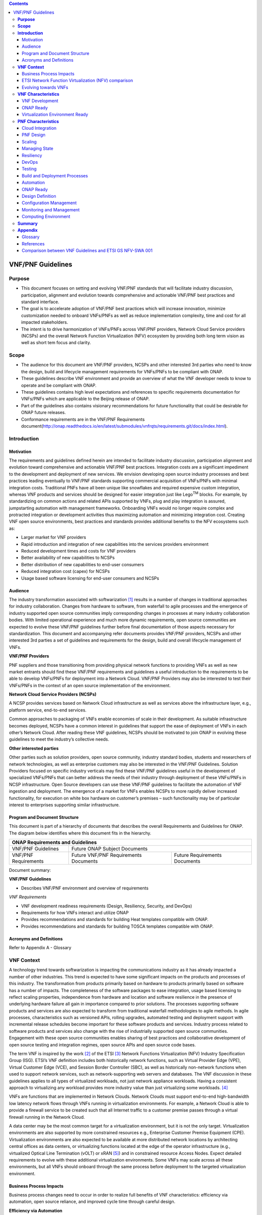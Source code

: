.. This work is licensed under a Creative Commons Attribution 4.0 International License.
.. http://creativecommons.org/licenses/by/4.0
.. Copyright 2017 ONAP


.. contents::
   :depth: 3
..

VNF/PNF Guidelines
==================


**Purpose**
------------------------
- This document focuses on setting and evolving VNF/PNF standards that
  will facilitate industry discussion, participation, alignment and evolution
  towards comprehensive and actionable VNF/PNF best practices and standard
  interface.
- The goal is to accelerate adoption of VNF/PNF best practices which will
  increase innovation, minimize customization needed to onboard VNFs/PNFs as
  well as reduce implementation complexity, time and cost for all impacted
  stakeholders.
- The intent is to drive harmonization of VNFs/PNFs across VNF/PNF providers,
  Network Cloud Service providers (NCSPs) and the overall Network Function
  Virtualization (NFV) ecosystem by providing both long term vision as well
  as short tem focus and clarity.

**Scope**
--------------------
- The audience for this document are VNF/PNF providers, NCSPs and other
  interested 3rd parties who need to know the design, build and lifecycle
  management requirements for VNFs/PNFs to be compliant with ONAP.
- These guidelines describe VNF environment and provide an overview of
  what the VNF developer needs to know to operate and be compliant with ONAP.
- These guidelines contains high level expectations and references to
  specific requirements documentation for VNFs/PNFs which are applicable
  to the Beijing release of ONAP.
- Part of the guidelines also contains visionary recommendations for
  future functionality that could be desirable for ONAP future releases.
- Conformance requirements are in the VNF/PNF Requirements
  document(http://onap.readthedocs.io/en/latest/submodules/vnfrqts/requirements.git/docs/index.html).

**Introduction**
-------------------------------

Motivation
^^^^^^^^^^^^^^^^^^^^

The requirements and guidelines defined herein are intended to
facilitate industry discussion, participation alignment and evolution
toward comprehensive and actionable VNF/PNF best practices. Integration
costs are a significant impediment to the development and deployment of
new services. We envision developing open source industry processes and
best practices leading eventually to VNF/PNF standards supporting commercial
acquisition of VNFs/PNFs with minimal integration costs. Traditional PNFs
have all been unique like snowflakes and required expensive custom
integration, whereas VNF products and services should be designed for
easier integration just like Lego\ :sup:`TM` blocks. For example, by
standardizing on common actions and related APIs supported by VNFs, plug
and play integration is assured, jumpstarting automation with management
frameworks. Onboarding VNFs would no longer require complex and
protracted integration or development activities thus maximizing
automation and minimizing integration cost. Creating VNF open source
environments, best practices and standards provides additional benefits
to the NFV ecosystems such as:

-  Larger market for VNF providers

-  Rapid introduction and integration of new capabilities into the
   services providers environment

-  Reduced development times and costs for VNF providers

-  Better availability of new capabilities to NCSPs

-  Better distribution of new capabilities to end-user consumers

-  Reduced integration cost (capex) for NCSPs

-  Usage based software licensing for end-user consumers and NCSPs

Audience
^^^^^^^^^^^^

The industry transformation associated with softwarization [1]_ results
in a number of changes in traditional approaches for industry
collaboration. Changes from hardware to software, from waterfall to
agile processes and the emergence of industry supported open source
communities imply corresponding changes in processes at many industry
collaboration bodies. With limited operational experience and much more
dynamic requirements, open source communities are expected to evolve
these VNF/PNF guidelines further before final documentation of those aspects
necessary for standardization. This document and accompanying refer documents
provides VNF/PNF providers, NCSPs and other interested 3rd parties a set of
guidelines and requirements for the design, build and overall lifecycle
management of VNFs.

**VNF/PNF Providers**

PNF suppliers and those transitioning from providing physical network functions
to providing VNFs as well as new market entrants should find
these VNF/PNF requirements and guidelines a useful introduction to the
requirements to be able to develop VNFs/PNFs for deployment into a Network
Cloud. VNF/PNF Providers may also be interested to test their VNFs/PNFs in the
context of an open source implementation of the environment.

**Network Cloud Service Providers (NCSPs)**

A NCSP provides services based on Network Cloud infrastructure as well
as services above the infrastructure layer, e.g., platform service,
end-to-end services.

Common approaches to packaging of VNFs enable economies of scale in
their development. As suitable infrastructure becomes deployed, NCSPs
have a common interest in guidelines that support the ease of deployment
of VNFs in each other’s Network Cloud. After reading these VNF
guidelines, NCSPs should be motivated to join ONAP in evolving these
guidelines to meet the industry’s collective needs.

**Other interested parties**

Other parties such as solution providers, open source community,
industry standard bodies, students and researchers of network
technologies, as well as enterprise customers may also be interested in
the VNF/PNF Guidelines. Solution Providers focused on specific industry
verticals may find these VNF/PNF guidelines useful in the development of
specialized VNFs/PNFs that can better address the needs of their industry
through deployment of these VNFs/PNFs in NCSP infrastructure. Open Source
developers can use these VNF/PNF guidelines to facilitate the automation of
VNF ingestion and deployment. The emergence of a market for VNFs enables
NCSPs to more rapidly deliver increased functionality, for execution on
white box hardware on customer’s premises – such functionality may be of
particular interest to enterprises supporting similar infrastructure.

Program and Document Structure
^^^^^^^^^^^^^^^^^^^^^^^^^^^^^^^^^^^^^^

This document is part of a hierarchy of documents that describes the
overall Requirements and Guidelines for ONAP. The diagram below
identifies where this document fits in the hierarchy.

+-------------------------------------------------------------------------+
| ONAP Requirements and Guidelines                                        |
+=======================+=================================================+
| VNF/PNF Guidelines    | Future ONAP Subject Documents                   |
+-----------------------+-------------------------+-----------------------+
| VNF/PNF Requirements  | Future VNF/PNF          | Future Requirements   |
|                       | Requirements Documents  | Documents             |
+-----------------------+-------------------------+-----------------------+

Document summary:

**VNF/PNF Guidelines**

-  Describes VNF/PNF environment and overview of requirements

*VNF Requirements*

-  VNF development readiness requirements (Design, Resiliency, Security,
   and DevOps)

-  Requirements for how VNFs interact and utilize ONAP

-  Provides recommendations and standards for building Heat templates
   compatible with ONAP.

-  Provides recommendations and standards for building TOSCA templates
   compatible with ONAP.


Acronyms and Definitions
^^^^^^^^^^^^^^^^^^^^^^^^^
Refer to Appendix A - Glossary


**VNF Context**
----------------------------------------

A technology trend towards softwarization is impacting the
communications industry as it has already impacted a number of other
industries. This trend is expected to have some significant impacts on
the products and processes of this industry. The transformation from
products primarily based on hardware to products primarily based on
software has a number of impacts. The completeness of the software
packages to ease integration, usage based licensing to reflect scaling
properties, independence from hardware and location and software
resilience in the presence of underlying hardware failure all gain in
importance compared to prior solutions. The processes supporting
software products and services are also expected to transform from
traditional waterfall methodologies to agile methods. In agile
processes, characteristics such as versioned APIs, rolling upgrades,
automated testing and deployment support with incremental release
schedules become important for these software products and services.
Industry process related to software products and services also change
with the rise of industrially supported open source communities.
Engagement with these open source communities enables sharing of best
practices and collaborative development of open source testing and
integration regimes, open source APIs and open source code bases.

The term VNF is inspired by the work [2]_ of the ETSI [3]_ Network
Functions Virtualization (NFV) Industry Specification Group (ISG).
ETSI’s VNF definition includes both historically network functions, such
as Virtual Provider Edge (VPE), Virtual Customer Edge (VCE), and Session
Border Controller (SBC), as well as historically non-network functions
when used to support network services, such as network-supporting web
servers and databases. The VNF discussion in these guidelines applies to
all types of virtualized workloads, not just network appliance
workloads. Having a consistent approach to virtualizing any workload
provides more industry value than just virtualizing some workloads. [4]_

VNFs are functions that are implemented in Network Clouds. Network
Clouds must support end-to-end high-bandwidth low latency network flows
through VNFs running in virtualization environments. For example, a
Network Cloud is able to provide a firewall service to be created such
that all Internet traffic to a customer premise passes through a virtual
firewall running in the Network Cloud.

A data center may be the most common target for a virtualization
environment, but it is not the only target. Virtualization environments
are also supported by more constrained resources e.g., Enterprise
Customer Premise Equipment (CPE). Virtualization environments are also
expected to be available at more distributed network locations by
architecting central offices as data centers, or virtualizing functions
located at the edge of the operator infrastructure (e.g., virtualized
Optical Line Termination (vOLT) or xRAN [5]_) and in constrained
resource Access Nodes. Expect detailed requirements to evolve with these
additional virtualization environments. Some VNFs may scale across all
these environments, but all VNFs should onboard through the same process
before deployment to the targeted virtualization environment.

Business Process Impacts
^^^^^^^^^^^^^^^^^^^^^^^^^^^^^^^^

Business process changes need to occur in order to realize full benefits
of VNF characteristics: efficiency via automation, open source reliance,
and improved cycle time through careful design.

**Efficiency via Automation**

reliant on human labor for critical operational tasks don’t scale. By
aggressively automating all VNF operational procedures, VNFs have lower
operational cost, are more rapidly deployed at scale and are more
consistent in their operation. ONAP provides the automation
framework which VNFs can take advantage of simply by implementing
ONAP compatible interfaces and lifecycle models. This enables
automation which drives operational efficiencies and delivers the
corresponding benefits.

**Open Source**

VNFs are expected to run on infrastructure largely enabled by open
source software. For example, OpenStack [6]_ is often used to provide
the virtualized compute, network, and storage capabilities used to host
VNFs. OpenDaylight (ODL) [7]_ can provide the network control plane. The
OPNFV community [8]_ provides a reference platform through integration
of ODL, OpenStack and other relevant open source projects. VNFs also run
in open source operating systems like Linux. VNFs might also utilize
open source software libraries to take advantage of required common but
critical software capabilities where community support is available.
Automation becomes easier, overall costs go down and time to market can
decrease when VNFs can be developed and tested in an open source
reference platform environment prior to on-boarding by the NCSP. All of
these points contribute to a lower cost structure for both VNF providers
and NCSPs.

**Improved Cycle Time through Careful Design**

Today’s fast paced world requires businesses to evolve rapidly in order
to stay relevant and competitive. To a large degree VNFs, when used with
the same control, orchestration, management and policy framework (e.g.,
ONAP), will improve service development and composition. VNFs
should enable NCSPs to exploit recursive nesting of VNFs to acquire VNFs
at the smallest appropriate granularity so that new VNFs and network
services can be composed. The ETSI NFV Framework [9]_ envisages such
recursive assembly of VNFs, but many current implementations fail to
support such features. Designing for VNF reuse often requires that
traditional appliance based PNFs be refactored into multiple individual
VNFs where each does one thing particularly well. While the original
appliance based PNF can be replicated virtually by the right combination
and organization of lower level VNFs, the real advantage comes in
creating new services composed of different combinations of lower level
VNFs (possibly from many providers) organized in new ways. Easier and
faster service creation often generates real value for businesses. As
softwarization trends progress towards more agile processes, VNFs,
ONAP and Network Clouds are all expected to evolve towards
continuous integration, testing and deployment of small incremental
changes to de-risk the upgrade process.

ETSI Network Function Virtualization (NFV) comparison
^^^^^^^^^^^^^^^^^^^^^^^^^^^^^^^^^^^^^^^^^^^^^^^^^^^^^^^^^^^^^^

ETSI defines a VNF as an implementation of a network function that can
be deployed on a Network Function Virtualization Infrastructure (NFVI).
Service instances may be composed of an assembly of VNFs. In turn, a VNF
may also be assembled from VNF components (VNFCs) that each provide a
reusable set of functionality. VNFs are expected to take advantage of
platform provided common services.

VNF management and control under ONAP is different but remain compatible
with the management and control exposed in the ETSI MANO model. With ONAP,
there are two ways to manage and control VNF. One is asking all VNF providers
to take advantage of and interoperate with common control software, as
loop indicates by the black arrows in figure 1. At the same time a
management and control architectural option exists for preserving legacy
systems, e.g., ETSI MANO compatible VNFs can be controlled by third-party or
specific VNF Managers(VNFMs) and Element Management Systems (EMSs) provided
outside ONAP,as the loop indicates by the red arrows in figure 1.
The ONAP is being made available as an open source project to reduce
friction for VNF providers and enable new network functions to get to
market faster and with lower costs.


**Figure 1** shows a simplified ONAP and Infrastructure view to
highlight how individual Virtual Network Functions plug into the
ONAP control loops.

|image0|

\ **Figure 1. Control Loop**

In the control loop view in **Figure 1**, the VNF provides an event
data stream via an API to Data Collection, Analytics and Events (DCAE).
DCAE analyzes and aggregates the data stream and when particular
conditions are detected, uses policy to enable what, if any, action
should be triggered. Some of the triggered actions may require a
controller to make changes to the VNF through a VNF provided API.

For a detailed comparison between ETSI NFV and ONAP, refer to
Appendix C - Comparison between VNF Guidelines and ETSI GS NFV-SWA 001.


Evolving towards VNFs
^^^^^^^^^^^^^^^^^^^^^^^^^^^^^^^^^^^^^

In order to deploy VNFs, a target virtualization environment must
already be in place. The NCSPs scale necessitates a phased rollout of
virtualization infrastructure and then of VNFs upon that infrastructure.
Some VNF use cases may require greenfield infrastructure deployments,
others may start brownfield deployments in centralized data centers and
then scale deployment more widely as infrastructure becomes available.
Some service providers have been very public and proactive in setting
transformation targets associated with VNFs.

Because of the complexity of migration and integration issues, the
requirements for VNFs in the short term may need to be contextualized to
the specific service and transition planning.

Much of the existing VNF work has been based on corresponding network
function definitions and requirements developed for PNFs. Many of the
assumptions about PNFs do not apply to VNFs and the modularity of the
functionality is expected to be significantly different. In addition,
the increased service velocity objectives of NFV are based on new types
of VNFs being developed to support new services being deployed in
virtualized environments. Much of the functionality associated with 5G
(e.g., IoT, augmented reality/virtual reality) is thus expected to be
deployed as VNFs in targeted virtualization infrastructure towards the
edge of the network.

**VNF Characteristics**
-------------------------------------------------------

VNFs need to be constructed using a distributed systems architecture
that we will call "Network Cloud Ready". They need to interact with the
orchestration and control platform provided by ONAP and address the
new security challenges that come in this environment.

The main goal of a Network Cloud Ready VNF is to run ‘well’ on any
Network Cloud (public or private) over any network (carrier or
enterprise). In addition, for optimal performance and efficiency, VNFs
will be designed to take advantage of Network Clouds. This requires
careful engineering in both VNFs and candidate Network Cloud computing
frameworks.

To ensure Network Cloud capabilities are leveraged and VNF resource
consumption meets engineering and economic targets, VNF performance and
efficiency will be benchmarked in a controlled lab environment. In line
with the principles and practices laid out in ETSI GS NFV-PER 001,
efficiency testing will consist of benchmarking VNF performance with a
reference workload and associated performance metrics on a reference
Network Cloud (or, when appropriate, additional benchmarking on a bare
metal reference platform).

Network Cloud Ready VNF characteristics and design consideration can be
grouped into three areas:

-  VNF Development

-  ONAP Ready

-  Virtualization Environment Ready

Detailed requirements are contained in the reference documents that are
listed in Appendix B - References.

VNF Development
^^^^^^^^^^^^^^^^^^^^^^^^^^^

VNFs should be designed to operate within a cloud environment from the
first stages of the development. The VNF provider should think clearly
about how the VNF should be decomposed into various modules. Resiliency
within a cloud environment is very different than in a physical
environment and the developer should give early thought as to how the
Network Cloud Service Provider will ensure the level of resiliency
required by the VNF and then provide the capabilities needed within that
VNF. Scaling and Security should also be well thought out at design time
so that the VNF runs well in a virtualized environment. Finally, the VNF
Provider also needs to think about how they will integrate and deploy
new versions of the VNF. Since the cloud environment is very dynamic,
the developer should utilize DevOps practices to deploy new software.

Detailed requirements for VNF Development can be found in the
*VNF Requirements* document.

VNF Design
~~~~~~~~~~

A VNF may be a large construct and therefore when designing it, it is
important to think about the components from which it will be composed.
The ETSI SWA 001 document gives a good overview of the architecture of a
VNF in Chapter 4 as well as some good examples of how to compose a VNF
in its Annex B. When laying out the components of the VNF it is
important to keep in mind the following principles: Single Capability,
Independence, State and the APIs.

Many Network Clouds will use Heat and TOSCA to describe orchestration
templates for instantiating VNFs and VNFCs. Heat and TOSCA has a useful
abstraction called a “module” that can contain one or more VNFCs. A
module can be thought of as a deployment unit. In general the goal should
be for each module to contain a single VNFC.

Single Capability
+++++++++++++++++++

VNFs should be carefully decomposed into loosely coupled, granular,
re-usable VNFCs that can be distributed and scaled on a Network Cloud.
VNFCs should be responsible for a single capability.

The Network Cloud will define several flavors of VMs for a VNF designer
to choose from for instantiating a VNFC. The best practice is to keep
the VNFCs as lightweight as possible while still fulfilling the business
requirements for the "single capability", however the VNFC should not be
so small that the overhead of constructing, maintaining, and operating
the service outweighs its utility.

Independence
+++++++++++++++

VNFCs should be independently deployed, configured, upgraded, scaled,
monitored, and administered (by ONAP). The VNFC must be a
standalone executable process.

API versioning is one of the biggest enablers of independence. To be
able to independently evolve a component, versioning must ensure
existing clients of the component are not forced to flash-cut with each
interface change. API versioning enables smoother evolution while
preserving backward compatibility.

Scaling
+++++++++++

Each VNFC within a VNF must support independent horizontal scaling, by
adding/removing instances, in response to demand loads on that VNFC. The
Network Cloud is not expected to support adding/removing resources
(compute, memory, storage) to an existing instance of a VNFC (vertical
scaling). A VNF should be designed such that its components can scale
independently of each other. Scaling one component should not require
another component to be scaled at the same time. All scaling will be
controlled by ONAP.

Managing State
++++++++++++++++++++++++

VNFCs and their interfaces should isolate and manage state to allow for
high-reliability, scalability, and performance in a Network Cloud
environment. The use of state should be minimized as much as possible to
facilitate the movement of traffic from one instance of a VNFC to
another. Where state is required it should be maintained in a
geographically redundant data store that may in fact be its own VNFC.

This concept of decoupling state data can be extended to all persistent
data. Persistent data should be held in a loosely coupled database.
These decoupled databases need to be engineered and placed correctly to
still meet all the performance and resiliency requirements of the
service.

Lightweight and Open APIs
++++++++++++++++++++++++++++++++++++++++++++++++

Key functions are accessible via open APIs, which align to Industry API
Standards and supported by an open and extensible information/data
model.

Reusability
++++++++++++++++++++++++

Properly (de)composing a VNF requires thinking about “reusability”.
Components should be designed to be reusable within the VNF as well as
by other VNFs. The “single capability” principle aids in this
requirement. If a VNFC could be reusable by other VNFs then it should be
designed as its own single component VNF that may then be chained with
other VNFs. Likewise, a VNF provider should make use of other common
platform VNFs such as firewalls and load balancers, instead of building
their own.

Resiliency
~~~~~~~~~~

The VNF is responsible for meeting its resiliency goals and must factor
in expected availability of the targeted virtualization environment.
This is likely to be much lower than found in a traditional data center.
The VNF developer should design the function in such a way that if there
is a platform problem the VNF will continue working as needed and meet
the SLAs of that function. VNFs should be designed to survive single
failure platform problems including: hypervisor, server, datacenter
outages, etc. There will also be significant planned downtime for the
Network Cloud as the infrastructure goes through hardware and software
upgrades. The VNF should support tools for gracefully meeting the
service needs such as methods for migrating traffic between instances
and draining traffic from an instance. The VNF needs to rapidly respond
to the changing conditions of the underlying infrastructure.

VNF resiliency can typically be met through redundancy often supported
by distributed systems architectures. This is another reason for
favoring smaller VNFCs. By having more instances of smaller VNFCs it is
possible to spread the instance out across servers, racks, datacenters,
and geographic regions. This level of redundancy can mitigate most
failure scenarios and has the potential to provide a service with even
greater availability than the old model. Careful consideration of VNFC
modularity also minimizes the impact of failures when an instance does
fail.

Security
~~~~~~~~

Security must be integral to the VNF through its design, development,
instantiation, operation, and retirement phases. VNF architectures
deliver new security capabilities that make it easier to maximize
responsiveness during a cyber-attack and minimize service interruption
to the customers. SDN enables the environment to expand and adapt for
additional traffic and incorporation of security solutions. Further,
additional requirements will exist to support new security capabilities
as well as provide checks during the development and production stages
to assure the expected advantages are present and compensating controls
exist to mitigate new risks.

New security requirements will evolve along with the new architecture.
Initially, these requirements will fall into the following categories:

-  VNF General Security Requirements

-  VNF Identity and Access Management Requirements

-  VNF API Security Requirements

-  VNF Security Analytics Requirements

-  VNF Data Protection Requirements

DevOps
~~~~~~

The ONAP software development and deployment methodology is
evolving toward a DevOps model. VNF development and deployment should
evolve in the same direction, enabling agile delivering of end-to-end
services.

Testing
++++++++++++++++++++++++

VNF packages should provide comprehensive automated regression,
performance and reliability testing with VNFs based on open industry
standard testing tools and methodologies. VNF packages should provide
acceptance and diagnostic tests and in-service instrumentation to be
used in production to validate VNF operation.

Build and Deployment Processes
++++++++++++++++++++++++++++++++++++++++++++++++

VNF packages should include continuous integration and continuous
deployment (CI/CD) software artifacts that utilize automated open
industry standard system and container build tools. The VNF package
should include parameterized configuration variables to enable automated
build customization. Don’t create unique (snowflake) VNFs requiring any
manual work or human attention to deploy. Do create standardized (Lego™)
VNFs that can be deployed in a fully automated way.

ONAP will orchestrate updates and upgrades of VNFs. One method for updates
and upgrades is to onboard and validate the new version, then build a new
instance with the new version of software,transfer traffic to that instance
and kill the old instance. There should be no need for the VNF or its
components to provide an update/upgrade mechanism.

Automation
++++++++++++++++++++++++

Increased automation is enabled by VNFs and VNF design and composition.
VNF and VNFCs should provide the following automation capabilities, as
triggered or managed via ONAP:

-  Events and alarms

-  Lifecycle events

-  Zero-Touch rolling upgrades and downgrades

-  Configuration

ONAP Ready
^^^^^^^^^^^^^^^^^^^^^^

ONAP is the “brain” providing the lifecycle management and control
of software-centric network resources, infrastructure and services.
ONAP is critical in achieving the objectives to increase the value
of the Network Cloud to customers by rapidly on-boarding new services,
enabling the creation of a new ecosystem of consumer and enterprise
services, reducing capital and operational expenditures, and providing
operations efficiencies. It delivers enhanced customer experience by
allowing them in near real-time to reconfigure their network, services,
and capacity.

One of the main ONAP responsibilities is to rapidly onboard and
enrich VNFs to be cataloged as resources to allow composition and
deployment of services in a multi-vendor plug and play environment. It
is also extremely important to be able to automatically manage the VNF
run-time lifecycle to fully realize benefits of NFV. The VNF run-time
lifecycle includes aspects such as instantiation, configuration, elastic
scaling, automatic recovery from resource failures, and resource
allocation. It is therefore imperative to provide VNFs that are equipped
with well-defined capabilities that comply with ONAP standards to
allow rapid onboarding and automatic lifecycle management of these
resources when deploying services as depicted in **Figure 2**.

|image1|

\ **Figure 2. VNF Complete Lifecycle Stages**

In order to realize these capabilities within the ONAP platform, it
is important to adhere to a set of key principles (listed below) for
VNFs to integrate into ONAP.

Requirements for ONAP Ready can be found in the *VNF Requirements* document.

Design Definition
~~~~~~~~~~~~~~~~~

Onboarding automation will be facilitated by applying standards-based
approaches to VNF packaging to describe the VNF’s infrastructure
resource requirements, topology, licensing model, design constraints,
and other dependencies to enable successful VNF deployment and
management of VNF configuration and operational behavior.

The current VNF Package Requirement is based on a subset of the
Requirements contained in the ETSI Document: ETSI GS NFV-MAN 001 v1.1.1
and GS NFV IFA011 V0.3.0 (2015-10) - Network Functions Virtualization
(NFV), Management and Orchestration, VNF Packaging Specification.

Configuration Management
~~~~~~~~~~~~~~~~~~~~~~~~

ONAP must be able to orchestrate and manage the VNF configuration
to provide fully automated environment for rapid service provisioning
and modification. VNF configuration/reconfiguration could be allowed
directly through standardized APIs or through EMS and VF-C.

Monitoring and Management
~~~~~~~~~~~~~~~~~~~~~~~~~~

The end-to-end service reliability and availability in a virtualized
environment will greatly depend on the ability to monitor and manage the
behavior of Virtual Network Functions in real-time. ONAP platform
must be able to monitor the health of the network and VNFs through
collection of event and performance data directly from network resources
utilizing standardized APIs or through EMS. The VNF provider must provide
visibility into VNF performance and fault at the VNFC level (VNFC is the
smallest granularity of functionality in our architecture) to allow ONAP
to proactively monitor, test, diagnose and trouble shoot the health and
behavior of VNFs at their source.

Virtualization Environment Ready
^^^^^^^^^^^^^^^^^^^^^^^^^^^^^^^^^^^^^^^

Every Network Cloud Service Provider will have a different set of
resources and capabilities for their Network Cloud, but there are some
common resources and capabilities that nearly every NCSP will offer.

Network Cloud
~~~~~~~~~~~~~

VNFCs should be agnostic to the details of the Network Cloud (such as
hardware, host OS, Hypervisor or container technology) and must run on
the Network Cloud with acknowledgement to the paradigm that the Network
Cloud will continue to rapidly evolve and the underlying components of
the platform will change regularly. VNFs should be prepared to move
VNFCs across VMs, hosts, locations or datacenters, or Network Clouds.

Overlay Network
~~~~~~~~~~~~~~~

VNFs should be compliant with the Network Cloud network virtualization
platform including the specific set of characteristics and features.

The Network Cloud is expected to be tuned to support VNF performance
requirements. Initially, specifics may differ per Network Cloud
implementation and are expected to evolve over time, especially as the
technology matures.

Guest Operating Systems
~~~~~~~~~~~~~~~~~~~~~~~~

All components in ONAP should be virtualized, preferably with support for
both virtual machines and containers. All components should be software-based
with no requirement on a specific hardware platform.

To enable the compliance with security, audit, regulatory and
other needs, NCSPs may operate a limited set of  guest OS and
CPU architectures and families, virtual machines, etc.

VNFCs should be agnostic to the details of the Network Cloud (such as
hardware, host OS, Hypervisor or container technology) and must run on
the Network Cloud with acknowledgement to the paradigm that the Network
Cloud will continue to rapidly evolve and the underlying
components of the platform will change regularly.


Compute Flavors
~~~~~~~~~~~~~~~

VNFs should take advantage of the standard Network Cloud capabilities in
terms of VM characteristics (often referred to as VM Flavors), VM sizes
and cloud acceleration capabilities aimed at VNFs such as Linux Foundation
project Data Plane Development Kit (DPDK).

**PNF Characteristics**
----------------------------------------

Physical Network Functions (PNF) are a vendor-provided Network Function(s)
implemented using a set of software modules deployed on a dedicated
hardware element while VNFs utilize cloud resources to provide Network
Functions through virtualized software modules.

PNFs can be supplied by a vendor as a Black Box (provides no knowledge
of its internal characteristics, logic, and software design/architecture)
or as a White Box (provides detailed knowledge and access of its internal
components and logic) or as a Grey Box (provides limited knowledge and
access to its internal components).  Also note that the PNF hardware and
the software running on it could come from the same vendor or different
vendors.

PNFs need to be chained with VNFs to design and deploy more complex end
to end services that span across Network Clouds. PNF should have the
following characteristics.

Cloud Integration
^^^^^^^^^^^^^^^^^^^

Although the goal is to virtualize network functions within a service
chain, there will be certain network functions in the near term or even
in the end state that would remain physical (e.g., 5G radio functions,
ROADM, vOLT, AR/CR appliances etc.). PNFs must be designed to allow
their seamless integration with Network Clouds and complement end to
end service requirements for resiliency, scalability, upgrades, and
security.


PNF Design
^^^^^^^^^^^^^^^^^^^

A PNF provides one or more network functions on a dedicated hardware
box. PNFs are expected to evolve to Virtualized Network Functions and
their current design should facilitate their future virtualization.
The software modules and corresponding hardware should be packaged
together to provide the desired Network Functions. However, it is not
required for the software modules and hardware to be provided by a
single vendor. PNFs are deployed through Service Provider’s installation
and commission procedure. Virtualized instantiation processes flows
such as OpenStack HHEAT are not utilized and PNFs are instantiated
when they are powered up and connected to ONAP. PNFs must provide
access to its software modules and management functions through
open APIs.


Scaling
^^^^^^^^^^^

Horizontal scaling for PNFs would not be the logical approach and they
need to be scaled up vertically by increasing computing hardware
resources (e.g. cpu, memory). Vertical scaling of PNFs will need to
follow Service Provider’s hardware upgrade processes and procedures.

Managing State
^^^^^^^^^^^^^^^^^

Software modules and their interfaces should be able to monitor and
manage their state to allow high-reliability, performance, and
high-availability (active-active or stand by) as needed by overriding
services. At this time, PNF data store should be replicated in the back
up hardware to allow fail overs for both active-active and stand by
high-availability methods.

Resiliency
^^^^^^^^^^^^^

The PNF is responsible for meeting its resiliency goals with the use
of redundant physical infrastructure.  The PNF developer should design
the function in such a way that if there is a physical platform problem
the PNF will continue working as needed and meet the SLAs of that
function. PNFs should be designed to survive single failure platform
problems including: processor, memory, NIC, datacenter outages, etc.
The PNF should support tools for gracefully meeting the service needs
such as methods for migrating traffic between PNF’s and draining
traffic from a PNF.

DevOps
^^^^^^^^

The ONAP software development and deployment methodology is evolving
toward a DevOps model. PNF development and deployment should evolve in the
same direction, enabling agile delivering of end-to-end services.

Testing
^^^^^^^^^^^

PNF packages should provide comprehensive automated regression, performance
and reliability testing with PNFs based on open industry standard testing
tools and methodologies. PNF packages should provide acceptance and diagnostic
tests and in-service instrumentation to be used in production to validate
PNF operation.

Build and Deployment Processes
^^^^^^^^^^^^^^^^^^^^^^^^^^^^^^^^^^^^^^

PNF packages should include continuous integration and continuous deployment
(CI/CD) software artifacts that utilize automated open industry standard
system and container build tools. The PNF package should include
parameterized configuration variables to enable automated build
customization. Don’t create unique (snowflake) PNFs requiring any
manual work or human attention to deploy. Do create standardized
(Lego™) PNFs that can be deployed in a fully automated way.
ONAP will orchestrate updates and upgrades of PNFs. One method
for updates and upgrades is to onboard and validate the new version,
then build a new instance with the new version of software, transfer
traffic to that instance and kill the old instance. There should be
no need for the PNF or its components to provide an update/upgrade
mechanism.

Automation
^^^^^^^^^^^^^^^^^^^

Increased automation is enabled by PNFs and PNF design and composition.
PNF should provide the following automation capabilities, as triggered
or managed via ONAP:

- Events and alarms
- Lifecycle events
- Zero-Touch rolling upgrades and downgrades
- Configuration

ONAP Ready
^^^^^^^^^^^^^^^^^^^

PNF and VNF lifecycles are fundamentally managed the same way utilizing
ONAP onboarding, configuration, and monitoring capabilities. The main
difference is related to the processes and methods used for deployment
and instantiation of these resources. PNFs are first installed in the
target location utilizing Service Provider’s installation and commission
procedures that includes manual activities. Next, any additional software
module will be downloaded to the physical hardware and started utilizing
the required APIs. On the other had VNF deployment and instantiation are
orchestrated by ONAP utilizing the underlying Network Cloud orchestration
and APIs.

Design Definition
^^^^^^^^^^^^^^^^^^^

It is intended to onboard PNF packages into ONAP using the same processes
and tools as VNFs to reduce the need for customization based on the Network
Function underlying infrastructure. The main difference is associated with
the content of the Package that describes the required information for
lifecycle management of the Network Function. For instance, PNF packages
will not include any information related to the Network Cloud infrastructure
such as HEAT templates.

Configuration Management
^^^^^^^^^^^^^^^^^^^^^^^^^^^^^^^^^^^^^^

The configuration for both PNFs and VNFs are managed utilizing common
orchestration capabilities and standardized resource interfaces supported
by ONAP. PNFs must allow direct configuration management interfaces to
ONAP without any needs for an EMS support.

Monitoring and Management
^^^^^^^^^^^^^^^^^^^^^^^^^^^^^^^^^^^^^^

PNFs must allow ONAP to directly collect event and performance data without
the aid of any EMSs to monitor PNF health and behavior. ONAP requires common
standardized models and interfaces to support collection of events and data
streams for both VNFs and PNFs and the vendors must be able to support these
requirements.

Computing Environment
^^^^^^^^^^^^^^^^^^^^^^^^^^^^^^^^^^^^^^

Network functions implemented over dedicated physical hardware will
eventually be virtualized over Network Cloud infrastructure. However,
this transition will take place over time and there is a need to support
this integrated network functions in various forms until complete
virtualization is achieved. The integrated solution may come in the
form of a tightly bundled package from a single provider referred to
as black box in this document. In this configuration, the software
modules will not be directly managed by an external management
system and the bundled package is managed utilizing standardized open
APIs provided by the vendor.

In an alternative configuration, the internal software modules are
not tightly coupled with physical hardware and can be directly
accessed, extended, and managed by an external management system
through standardized interfaces. Each software module can be provided
by different vendors and loaded onto the underlying hardware. This
configuration is referred to as a white box in this document.

A gray box configuration provides direct access and manageability
only to a subset of software modules that are loaded on top of a
basic bundled package.


**Summary**
---------------------------------------

The intent of these guidelines and requirements is to provide long term
vision as well as short term focus and clarity where no current open
source implementation exists today. The goal is to accelerate the
adoption of VNFs which will increase innovation, minimize customization
to onboard VNFs, reduce implementation time and complexity as well as
lower overall costs for all stakeholders. It is critical for the
Industry to align on a set of standards and interfaces to quickly
realize the benefits of NFV.

This VNF guidelines document provides a general overview and points to
more detailed requirements documents. The subtending documents provide
more detailed requirements and are listed in Appendix B - References.
All documents are expected to evolve.

Some of these VNF/PNF guidelines may be more broadly applicable in the
industry, e.g., in other open source communities or standards bodies.
The art of VNF architecture and development is expected to mature
rapidly with practical deployment and operations experience from a
broader ecosystem of types of VNFs and different VNF providers.
Individual operators may also choose to provide their own extensions and
enhancements to support their particular operational processes, but
these guidelines are expected to remain broadly applicable across a
number of service providers interested in acquiring VNFs.

We invite feedback on these VNF/PNF Guidelines in the context of the
ONAP Project. We anticipate an ongoing project within the ONAP community
to maintain similar guidance for VNF developers to ONAP.Comments on these
guidelines should be discussed there.

**Appendix**
-----------------------------------

Glossary
^^^^^^^^^^^^^^^^^^

+--------------------+-------------------------------------------------------+
| Heat               | Heat is a service to orchestrate composite cloud      |
|                    | applications using a declarative template format      |
|                    | through an OpenStack-native REST API.                 |
+--------------------+-------------------------------------------------------+
| TOSCA              | Topology and Orchestration Specification for Cloud    |
|                    | Applications (OASIS spec)                             |
+--------------------+-------------------------------------------------------+
| Network Clouds     | Network Clouds are built on a framework containing    |
|                    | these essential elements: refactoring hardware        |
|                    | elements into software functions running on commodity |
|                    | cloud computing infrastructure; aligning access, core,|
|                    | and edge networks with the traffic patterns created by|
|                    | IP based services; integrating the network and cloud  |
|                    | technologies on a software platform that enables      |
|                    | rapid, highly automated, deployment and management of |
|                    | services, and software defined control so that both   |
|                    | infrastructure and functions can be optimized across  |
|                    | change in service demand and infrastructure           |
|                    | availability; and increasing competencies in software |
|                    | integration and a DevOps operations model.            |
+--------------------+-------------------------------------------------------+
| Network Cloud      | Network Cloud Service Provider (NCSP) is a company or |
| Service Provider   | organization, making use of a communications network  |
|                    | to provide Network Cloud services on a commercial     |
|                    | basis to third parties.                               |
+--------------------+-------------------------------------------------------+
| SDOs               | Standards Developing Organizations are organizations  |
|                    | which are active in the development of standards      |
|                    | intended to address the needs of a group of affected  |
|                    | adopters.                                             |
+--------------------+-------------------------------------------------------+
| Softwarization     | Softwarization is the transformation of business      |
|                    | processes to reflect characteristics of software      |
|                    | centric products, services, lifecycles, and methods.  |
+--------------------+-------------------------------------------------------+
| Targeted           | Targeted Virtualization Environment is the execution  |
| Virtualization     | environment for VNFs. While Network Clouds located in |
| Environment        | datacenters are a common execution environment, VNFs  |
|                    | can and will be deployed in various locations (e.g.,  |
|                    | non-datacenter environments) and form factors (e.g.,  |
|                    | enterprise Customer Premise Equipment). Non-datacenter|
|                    | environments are expected to be available at more     |
|                    | distributed network locations including central       |
|                    | offices and at the edge of the NCSP’s infrastructure. |
+--------------------+-------------------------------------------------------+
| VM                 | Virtual Machine (VM) is a virtualized computation     |
|                    | environment that behaves very much like a physical    |
|                    | computer/server. A VM has all its ingredients         |
|                    | (processor, memory/storage, interfaces/ports) of a    |
|                    | physical computer/server and is generated by a        |
|                    | hypervisor, which partitions the underlying physical  |
|                    | resources and allocates them to VMs. Virtual Machines |
|                    | are capable of hosting a virtual network function     |
|                    | component (VNFC).                                     |
+--------------------+-------------------------------------------------------+
| VNF                | Virtual Network Function (VNF) is the software        |
|                    | implementation of a function that can be deployed on a|
|                    | Network Cloud. It includes network functions that     |
|                    | provide transport and forwarding. It also includes    |
|                    | other functions when used to support network services,|
|                    | such as network-supporting web servers and database.  |
+--------------------+-------------------------------------------------------+
| VNFC               | Virtual Network Function Component (VNFC) are the     |
|                    | sub-components of a VNF providing a VNF Provider a    |
|                    | defined sub-set of that VNF's functionality, with the |
|                    | main characteristic that a single instance of this    |
|                    | component maps 1:1 against a single Virtualization    |
|                    | Container. See Figure 3 for the relationship between  |
|                    | VNFC and VNFs.                                        |
|                    |                                                       |
|                    | |image2|                                              |
+--------------------+-------------------------------------------------------+
| PNF                | PNF is a vendor-provided Network Function(s)          |
|                    | implemented using a bundled set of hardware and       |
|                    | software.                                             |
+--------------------+-------------------------------------------------------+

References
^^^^^^^^^^^^^

1. VNF Requirements

Comparison between VNF Guidelines and ETSI GS NFV-SWA 001
^^^^^^^^^^^^^^^^^^^^^^^^^^^^^^^^^^^^^^^^^^^^^^^^^^^^^^^^^^^^^^^^^^^


The VNF guidelines presented in this document (VNF Guidelines) overlap
with the ETSI GS NFV-SWA 001 (Network Functions Virtualization (NFV);
Virtual Network Function Architecture) document. For convenience we will
just refer to this document as SWA 001.

The SWA 001 document is a survey of the landscape for architecting a
VNF. It includes many different options for building a VNF that take
advantage of the ETSI MANO architecture.

The Network Cloud and ONAP have similarities to ETSI’s MANO, but
also have differences described in earlier sections. The result is
differences in the VNF requirements. Since these VNF Guidelines are for
a specific implementation of an architecture they are narrower in scope
than what is specified in the SWA 001 document.

The VNF Guidelines primarily overlaps the SWA 001 in Sections 4 and 5.
The other sections of the SWA 001 document lie outside the scope of the
VNF Guidelines.

This appendix will describe the differences between these two documents
indexed on the SWA 001 sections.

Section 4 Overview of VNF in the NFV Architecture
~~~~~~~~~~~~~~~~~~~~~~~~~~~~~~~~~~~~~~~~~~~~~~~~~~

This section provides an overview of the ETSI NFVI architecture and how
it interfaces with the VNF architecture. Because of the differences
between infrastructure architectures there will naturally be some
differences in how it interfaces with the VNF.

A high level view of the differences in architecture can be found in the
main body of this document.

Section 5 VNF Design Patterns and Properties
~~~~~~~~~~~~~~~~~~~~~~~~~~~~~~~~~~~~~~~~~~~~~

This section of the SWA 001 document gives a broad view of all the
possible design patterns of VNFs. The VNF Guidelines do not generally
differ from this section. The VNF Guidelines address a more specific
scope than what is allowed in the SWA 001 document.

Section 5.1 VNF Design Patterns
+++++++++++++++++++++++++++++++++++++++

The following are differences between the VNF Guidelines and SWA-001:

-  5.1.2 - The Network Cloud does not recognize the distinction between
   “parallelizable” and “non-parallelizable” VNFCs, where parallelizable
   means that there can be multiple instances of the VNFC. In the VNF
   Guidelines, all VNFCs should support multiple instances and therefore
   be parallelizable.

-  5.1.3 - The VNF Guidelines encourages the use of stateless VNFCs.
   However, where state is needed it should be kept external to the VNFC
   to enable easier failover.

-  5.1.5 - The VNF Guidelines only accepts horizontal scaling (scale
   out/in) by VNFC. Vertical scaling (scale up/down) is not supported by
   ONAP.

Section 5.2 VNF Update and Upgrade
+++++++++++++++++++++++++++++++++++++++

-  5.2.2 - ONAP will orchestrate updates and upgrades. The
   preferred method for updates and upgrades is to build a new instance
   with the new version of software, transfer traffic to that instance
   and kill the old instance.

Section 5.3 VNF Properties
+++++++++++++++++++++++++++++++++++++++

The following are differences between the VNF Guidelines and SWA-001:

-  5.3.1 - In a Network Cloud all VNFs must be only “COTS-Ready”. The
   VNF Guidelines does not support “Partly COTS-READY” or “Hardware
   Dependent”.

-  5.3.2 – The only virtualization environment currently supported by
   ONAP is “Virtual Machines”. The VNF Guidelines state that all
   VNFs should be hypervisor agnostic. Other virtualized environment
   options such as containers are not currently supported. However,
   container technology is targeted to be supported in the future.

-  5.3.3 - All VNFs must scale horizontally (scale out/in) within the
   Network Cloud. Vertical (scale up/down) is not supported.

-  5.3.5 - The VNF Guidelines state that ONAP will provide full
   policy management for all VNFs. The VNF will not provide its own
   policy management for provisioning and management.

-  5.3.7 - The VNF Guidelines recognizes both stateless and stateful
   VNFCs but it encourages the minimization of stateful VNFCs.

Section 5.4 Attributes describing VNF Requirements
++++++++++++++++++++++++++++++++++++++++++++++++++++++++++++++++++++++++++++++

Attributes described in the VNF Guidelines and reference documents
include those attributes defined in this section of the SWA 001 document
but also include additional attributes.



.. [1]
   Softwarization is the transformation of business processes to reflect
   characteristics of software centric products, services, lifecycles
   and methods.

.. [2]
   “ Virtual Network Functions Architecture” ETSI GS NFV-SWA 001 v1.1.1
   (Dec 2012)

.. [3]
   European Telecommunications Standards Institute or ETSI
   (http://www.etsi.org) is a respected standards body providing
   standards for information and communications technologies.

.. [4]
   Full set of capabilities of Network Cloud and/or ONAP might not
   be needed to support traditional IT like workloads.

.. [5]
   xRAN (http://www.xran.org/)

.. [6]
   OpenStack (http://www.openstack.org)

.. [7]
   OpenDaylight (http://www.opendaylight.org)

.. [8]
   OPNFV (http://www.opnfv.org)

.. [9]
   See, e.g., Figure 3 of GS NFV 002, Architectural Framework

.. [10]
   “Architectural Framework”, ETSI GS NFV 002 (v1.1.1) Oct. 2013)

.. |image0| image:: ONAP_VNF_Control_Loop.jpg
   :width: 6.56250in
   :height: 3.69167in
.. |image1| image:: VNF_Lifecycle.jpg
   :width: 6.49000in
   :height: 2.23000in
.. |image2| image:: VNF_VNFC_Relation.jpg
   :width: 4.26087in
   :height: 3.42514in
